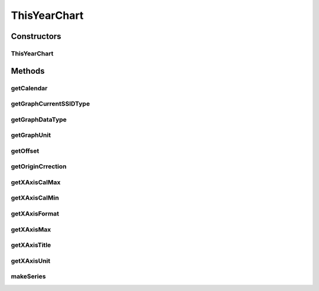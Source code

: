 .. java:import:: java.util Calendar

.. java:import:: org.achartengine.model TimeSeries

.. java:import:: org.achartengine.model XYMultipleSeriesDataset

.. java:import:: android.content Context

.. java:import:: android.util Log

.. java:import:: com.nekoscape.android.ntc.activity R

.. java:import:: com.nekoscape.android.ntc.common DataType

.. java:import:: com.nekoscape.android.ntc.data.operator UserDataManager

ThisYearChart
=============

.. java:package:: com.nekoscape.android.ntc.chart
   :noindex:

.. java:type:: public class ThisYearChart extends TrafficChart

Constructors
------------
ThisYearChart
^^^^^^^^^^^^^

.. java:constructor:: public ThisYearChart(Context applicationContext, int type, int subtype, String ssid)
   :outertype: ThisYearChart

Methods
-------
getCalendar
^^^^^^^^^^^

.. java:method:: @Override protected Calendar getCalendar()
   :outertype: ThisYearChart

getGraphCurrentSSIDType
^^^^^^^^^^^^^^^^^^^^^^^

.. java:method:: @Override public DataType getGraphCurrentSSIDType()
   :outertype: ThisYearChart

getGraphDataType
^^^^^^^^^^^^^^^^

.. java:method:: @Override public DataType getGraphDataType()
   :outertype: ThisYearChart

getGraphUnit
^^^^^^^^^^^^

.. java:method:: @Override public int getGraphUnit()
   :outertype: ThisYearChart

getOffset
^^^^^^^^^

.. java:method:: @Override public int getOffset()
   :outertype: ThisYearChart

getOriginCrrection
^^^^^^^^^^^^^^^^^^

.. java:method:: @Override public int getOriginCrrection()
   :outertype: ThisYearChart

getXAxisCalMax
^^^^^^^^^^^^^^

.. java:method:: @Override public long getXAxisCalMax()
   :outertype: ThisYearChart

getXAxisCalMin
^^^^^^^^^^^^^^

.. java:method:: @Override public long getXAxisCalMin()
   :outertype: ThisYearChart

getXAxisFormat
^^^^^^^^^^^^^^

.. java:method:: @Override public String getXAxisFormat()
   :outertype: ThisYearChart

getXAxisMax
^^^^^^^^^^^

.. java:method:: @Override public int getXAxisMax()
   :outertype: ThisYearChart

getXAxisTitle
^^^^^^^^^^^^^

.. java:method:: @Override public String getXAxisTitle()
   :outertype: ThisYearChart

getXAxisUnit
^^^^^^^^^^^^

.. java:method:: @Override public int getXAxisUnit()
   :outertype: ThisYearChart

makeSeries
^^^^^^^^^^

.. java:method:: @Override public XYMultipleSeriesDataset makeSeries()
   :outertype: ThisYearChart

